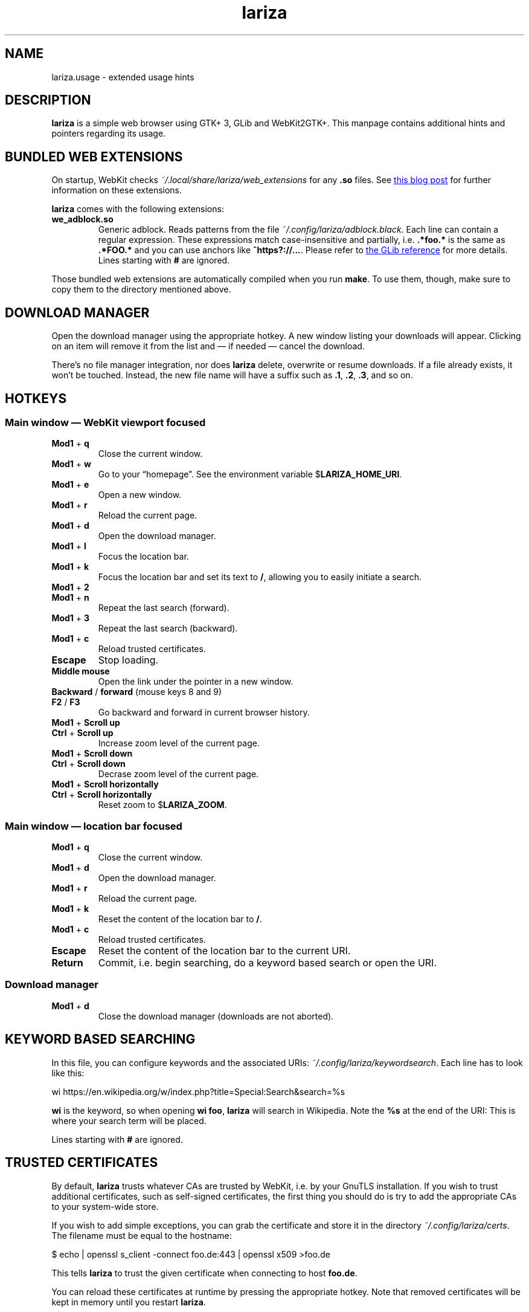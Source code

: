 .TH lariza 1 "2015-11-28" "lariza" "User Commands"
.\" --------------------------------------------------------------------
.SH NAME
lariza.usage \- extended usage hints
.\" --------------------------------------------------------------------
.SH DESCRIPTION
\fBlariza\fP is a simple web browser using GTK+ 3, GLib and WebKit2GTK+.
This manpage contains additional hints and pointers regarding its usage.
.\" --------------------------------------------------------------------
.SH "BUNDLED WEB EXTENSIONS"
On startup, WebKit checks \fI~/.local/share/lariza/web_extensions\fP for
any \fB.so\fP files. See
.UR http://\:blogs.igalia.com/\:carlosgc/\:2013/\:09/\:10/\:webkit2gtk-\:web-\:process-\:extensions/
this blog post
.UE
for further information on these extensions.
.P
\fBlariza\fP comes with the following extensions:
.TP
\fBwe_adblock.so\fP
Generic adblock. Reads patterns from the file
\fI~/.config/lariza/adblock.black\fP. Each line can contain a regular
expression. These expressions match case-insensitive and partially, i.e.
\fB.*foo.*\fP is the same as \fB.*FOO.*\fP and you can use anchors like
\fB^https?://...\fP. Please refer to
.UR https://\:developer.\:gnome.\:org/\:glib/\:stable/\:glib-\:regex-\:syntax.html
the GLib reference
.UE
for more details. Lines starting with \fB#\fP are ignored.
.P
Those bundled web extensions are automatically compiled when you run
\fBmake\fP. To use them, though, make sure to copy them to the directory
mentioned above.
.\" --------------------------------------------------------------------
.SH "DOWNLOAD MANAGER"
Open the download manager using the appropriate hotkey. A new window
listing your downloads will appear. Clicking on an item will remove it
from the list and \(em if needed \(em cancel the download.
.P
There's no file manager integration, nor does \fBlariza\fP delete,
overwrite or resume downloads. If a file already exists, it won't be
touched. Instead, the new file name will have a suffix such as \fB.1\fP,
\fB.2\fP, \fB.3\fP, and so on.
.\" --------------------------------------------------------------------
.SH "HOTKEYS"
.SS "Main window \(em WebKit viewport focused"
.TP
\fBMod1\fP + \fBq\fP
Close the current window.
.TP
\fBMod1\fP + \fBw\fP
Go to your \(lqhomepage\(rq. See the environment variable
$\fBLARIZA_HOME_URI\fP.
.TP
\fBMod1\fP + \fBe\fP
Open a new window.
.TP
\fBMod1\fP + \fBr\fP
Reload the current page.
.TP
\fBMod1\fP + \fBd\fP
Open the download manager.
.TP
\fBMod1\fP + \fBl\fP
Focus the location bar.
.TP
\fBMod1\fP + \fBk\fP
Focus the location bar and set its text to \fB/\fP, allowing you to
easily initiate a search.
.TP
\fBMod1\fP + \fB2\fP
.TQ
\fBMod1\fP + \fBn\fP
Repeat the last search (forward).
.TP
\fBMod1\fP + \fB3\fP
Repeat the last search (backward).
.TP
\fBMod1\fP + \fBc\fP
Reload trusted certificates.
.TP
\fBEscape\fP
Stop loading.
.TP
\fBMiddle mouse\fP
Open the link under the pointer in a new window.
.TP
\fBBackward\fP / \fBforward\fP (mouse keys 8 and 9)
.TQ
\fBF2\fP / \fBF3\fP
Go backward and forward in current browser history.
.TP
\fBMod1\fP + \fBScroll up\fP
.TQ
\fBCtrl\fP + \fBScroll up\fP
Increase zoom level of the current page.
.TP
\fBMod1\fP + \fBScroll down\fP
.TQ
\fBCtrl\fP + \fBScroll down\fP
Decrase zoom level of the current page.
.TP
\fBMod1\fP + \fBScroll horizontally\fP
.TQ
\fBCtrl\fP + \fBScroll horizontally\fP
Reset zoom to $\fBLARIZA_ZOOM\fP.
.P
.SS "Main window \(em location bar focused"
.TP
\fBMod1\fP + \fBq\fP
Close the current window.
.TP
\fBMod1\fP + \fBd\fP
Open the download manager.
.TP
\fBMod1\fP + \fBr\fP
Reload the current page.
.TP
\fBMod1\fP + \fBk\fP
Reset the content of the location bar to \fB/\fP.
.TP
\fBMod1\fP + \fBc\fP
Reload trusted certificates.
.TP
\fBEscape\fP
Reset the content of the location bar to the current URI.
.TP
\fBReturn\fP
Commit, i.e. begin searching, do a keyword based search or open the URI.
.SS "Download manager"
.TP
\fBMod1\fP + \fBd\fP
Close the download manager (downloads are not aborted).
.\" --------------------------------------------------------------------
.SH "KEYWORD BASED SEARCHING"
In this file, you can configure keywords and the associated URIs:
\fI~/.config\:/lariza\:/keywordsearch\fP. Each line has to look like
this:
.P
\f(CW
.nf
\&wi https://en.wikipedia.org/w/index.php?title=Special:Search&search=%s
.fi
\fP
.P
\fBwi\fP is the keyword, so when opening \fBwi foo\fP, \fBlariza\fP
will search in Wikipedia. Note the \fB%s\fP at the end of the URI: This
is where your search term will be placed.
.P
Lines starting with \fB#\fP are ignored.
.\" --------------------------------------------------------------------
.SH "TRUSTED CERTIFICATES"
By default, \fBlariza\fP trusts whatever CAs are trusted by WebKit, i.e. by
your GnuTLS installation. If you wish to trust additional certificates,
such as self-signed certificates, the first thing you should do is try
to add the appropriate CAs to your system-wide store.
.P
If you wish to add simple exceptions, you can grab the certificate and
store it in the directory \fI~/.config/lariza/certs\fP. The filename
must be equal to the hostname:
.P
.\f(CW
.nf
\&$ echo | openssl s_client -connect foo.de:443 | openssl x509 >foo.de
.fi
\fP
.P
This tells \fBlariza\fP to trust the given certificate when connecting
to host \fBfoo.de\fP.
.P
You can reload these certificates at runtime by pressing the appropriate
hotkey. Note that removed certificates will be kept in memory until you
restart \fBlariza\fP.
.P
Note: This is NOT equal to certificate pinning. WebKit ignores
user-specified certificates if the server's certificate can be validated
by any system-wide CA.
.\" --------------------------------------------------------------------
.SH "USING LARIZA WITH TABBED"
By default, \fBlariza\fP automatically launches an instance of suckless'
\fBtabbed\fP(1).
.P
You can turn this feature off (see command line arguments) or you can
specify a command line argument to embed \fBlariza\fP into an arbitrary
container (XEMBED). Note that \fBlariza\fP will also automatically embed
new windows in the same container.
.P
When using the automatically launched \fBtabbed\fP(1) instance, you
can't use \fBtabbed\fP(1)'s \fBCtrl + Shift + Return\fP hotkey. This is
because \fBtabbed\fP(1) is launched with \fB\-d\fP, so it knows nothing
about \fBlariza\fP. However, \fBlariza\fP provides its own hotkey to
launch a new window which will be embedded in the same instance of
\fBtabbed\fP(1).
.\" --------------------------------------------------------------------
.SH "WEBKIT LOCAL STORAGE"
WebKit does create files in your $\fBXDG_*\fP directories, i.e.
\fI~/.local/share\fP or \fI~/.cache\fP. It's up to you what you want to
do with this junk. I remove it regularly when no WebKit browser is
running. Another option would be to change the $\fBXDG_*\fP variables.
.P
I have explicitly not turned off the local storage feature in WebKit
because I don't know if this breaks web applications.
.\" --------------------------------------------------------------------
.SH "SEE ALSO"
.BR lariza (1).
